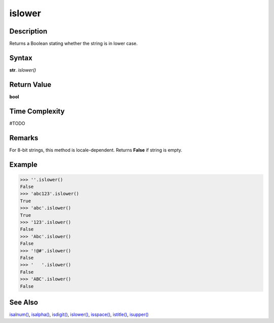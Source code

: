 =======
islower
=======

Description
----------
Returns a Boolean stating whether the string is in lower case.

Syntax
------
**str**. *islower()*

Return Value
------------
**bool**

Time Complexity
---------------
#TODO

Remarks
-------
For 8-bit strings, this method is locale-dependent. Returns **False** if string is empty.

Example
-------
>>> ''.islower()
False
>>> 'abc123'.islower()
True
>>> 'abc'.islower()
True
>>> '123'.islower()
False
>>> 'Abc'.islower()
False
>>> '!@#'.islower()
False
>>> '   '.islower()
False
>>> 'ABC'.islower()
False 

See Also
--------
`isalnum()`_, `isalpha()`_, `isdigit()`_, `islower()`_, `isspace()`_, `istitle()`_, `isupper()`_

.. _isalnum(): ../str/isalnum.html
.. _isalpha(): ../str/isalpha.html
.. _isdigit(): ../str/isdigit.html
.. _islower(): ../str/islower.html
.. _isspace(): ../str/isspace.html
.. _istitle(): ../str/istitle.html
.. _isupper(): ../str/isupper.html
